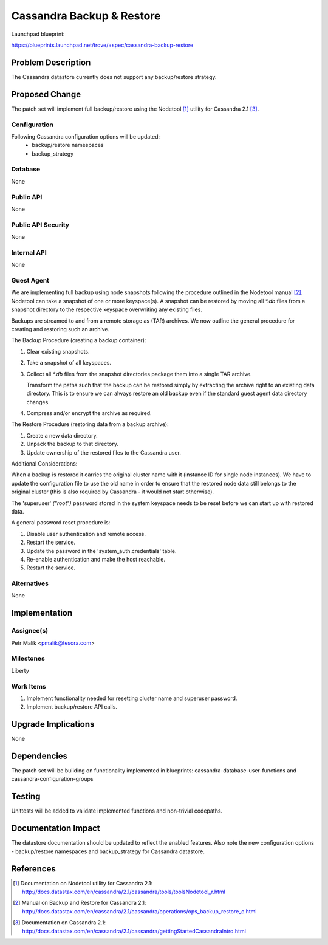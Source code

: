 ..
 This work is licensed under a Creative Commons Attribution 3.0 Unported
 License.

 http://creativecommons.org/licenses/by/3.0/legalcode

 Sections of this template were taken directly from the Nova spec
 template at:
 https://github.com/openstack/nova-specs/blob/master/specs/template.rst

==========================
Cassandra Backup & Restore
==========================

Launchpad blueprint:

https://blueprints.launchpad.net/trove/+spec/cassandra-backup-restore

Problem Description
===================

The Cassandra datastore currently does not support any backup/restore strategy.

Proposed Change
===============

The patch set will implement full backup/restore using the Nodetool [1]_
utility for Cassandra 2.1 [3]_.

Configuration
-------------

Following Cassandra configuration options will be updated:
   - backup/restore namespaces
   - backup_strategy

Database
--------

None

Public API
----------

None

Public API Security
-------------------

None

Internal API
------------

None

Guest Agent
-----------

We are implementing full backup using node snapshots following the procedure
outlined in the Nodetool manual [2]_.
Nodetool can take a snapshot of one or more keyspace(s).
A snapshot can be restored by moving all *\*.db* files from a snapshot
directory to the respective keyspace overwriting any existing files.

Backups are streamed to and from a remote storage as (TAR) archives.
We now outline the general procedure for creating and restoring
such an archive.

The Backup Procedure (creating a backup container):

1. Clear existing snapshots.

2. Take a snapshot of all keyspaces.

3. Collect all *\*.db* files from the snapshot directories package them into a
   single TAR archive.

   Transform the paths such that the backup can be restored simply by
   extracting the archive right to an existing data directory.
   This is to ensure we can always restore an old backup
   even if the standard guest agent data directory changes.

4. Compress and/or encrypt the archive as required.

The Restore Procedure (restoring data from a backup archive):

1. Create a new data directory.

2. Unpack the backup to that directory.

3. Update ownership of the restored files to the Cassandra user.

Additional Considerations:

When a backup is restored it carries the original cluster name with it
(instance ID for single node instances).
We have to update the configuration file to use the old name in order to
ensure that the restored node data still belongs to the original cluster
(this is also required by Cassandra - it would not start otherwise).

The 'superuser' *("root")* password stored in the system keyspace
needs to be reset before we can start up with restored data.

A general password reset procedure is:

1. Disable user authentication and remote access.

2. Restart the service.

3. Update the password in the 'system_auth.credentials' table.

4. Re-enable authentication and make the host reachable.

5. Restart the service.

Alternatives
------------

None

Implementation
==============

Assignee(s)
-----------

Petr Malik <pmalik@tesora.com>

Milestones
----------

Liberty

Work Items
----------

1. Implement functionality needed for resetting cluster name and superuser password.
2. Implement backup/restore API calls.

Upgrade Implications
====================

None

Dependencies
============

The patch set will be building on functionality implemented in blueprints:
cassandra-database-user-functions and cassandra-configuration-groups

Testing
=======

Unittests will be added to validate implemented functions and non-trivial
codepaths.

Documentation Impact
====================

The datastore documentation should be updated to reflect the enabled features.
Also note the new configuration options - backup/restore namespaces and
backup_strategy for Cassandra datastore.

References
==========

.. [1] Documentation on Nodetool utility for Cassandra 2.1: http://docs.datastax.com/en/cassandra/2.1/cassandra/tools/toolsNodetool_r.html
.. [2] Manual on Backup and Restore for Cassandra 2.1: http://docs.datastax.com/en/cassandra/2.1/cassandra/operations/ops_backup_restore_c.html
.. [3] Documentation on Cassandra 2.1: http://docs.datastax.com/en/cassandra/2.1/cassandra/gettingStartedCassandraIntro.html